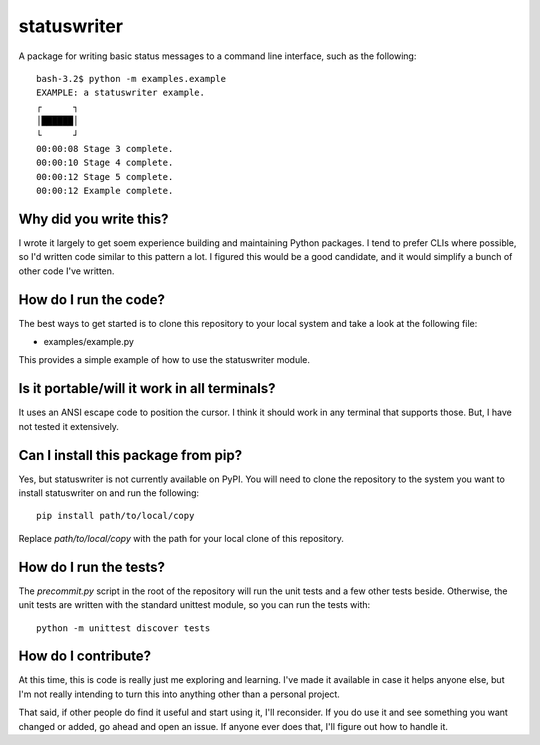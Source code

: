 ============
statuswriter
============

A package for writing basic status messages to a command line
interface, such as the following::

    bash-3.2$ python -m examples.example
    EXAMPLE: a statuswriter example.
    ┌      ┐
    │██████│
    └      ┘
    00:00:08 Stage 3 complete.
    00:00:10 Stage 4 complete.
    00:00:12 Stage 5 complete.
    00:00:12 Example complete.


Why did you write this?
-----------------------
I wrote it largely to get soem experience building and maintaining
Python packages. I tend to prefer CLIs where possible, so I'd written
code similar to this pattern a lot. I figured this would be a good
candidate, and it would simplify a bunch of other code I've written.


How do I run the code?
----------------------
The best ways to get started is to clone this repository to your
local system and take a look at the following file:

*   examples/example.py

This provides a simple example of how to use the statuswriter module.


Is it portable/will it work in all terminals?
---------------------------------------------
It uses an ANSI escape code to position the cursor. I think it should
work in any terminal that supports those. But, I have not tested it
extensively.


Can I install this package from pip?
------------------------------------
Yes, but statuswriter is not currently available on PyPI. You will
need to clone the repository to the system you want to install
statuswriter on and run the following::

    pip install path/to/local/copy

Replace `path/to/local/copy` with the path for your local clone of
this repository.


How do I run the tests?
-----------------------
The `precommit.py` script in the root of the repository will run the
unit tests and a few other tests beside. Otherwise, the unit tests
are written with the standard unittest module, so you can run the
tests with::

    python -m unittest discover tests


How do I contribute?
--------------------
At this time, this is code is really just me exploring and learning.
I've made it available in case it helps anyone else, but I'm not really
intending to turn this into anything other than a personal project.

That said, if other people do find it useful and start using it, I'll
reconsider. If you do use it and see something you want changed or
added, go ahead and open an issue. If anyone ever does that, I'll
figure out how to handle it.
